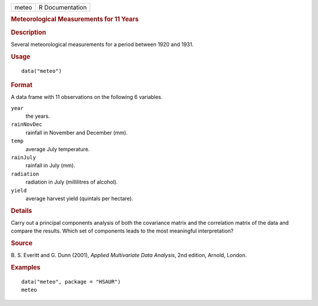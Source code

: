 .. container::

   .. container::

      ===== ===============
      meteo R Documentation
      ===== ===============

      .. rubric:: Meteorological Measurements for 11 Years
         :name: meteorological-measurements-for-11-years

      .. rubric:: Description
         :name: description

      Several meteorological measurements for a period between 1920 and
      1931.

      .. rubric:: Usage
         :name: usage

      ::

         data("meteo")

      .. rubric:: Format
         :name: format

      A data frame with 11 observations on the following 6 variables.

      ``year``
         the years.

      ``rainNovDec``
         rainfall in November and December (mm).

      ``temp``
         average July temperature.

      ``rainJuly``
         rainfall in July (mm).

      ``radiation``
         radiation in July (millilitres of alcohol).

      ``yield``
         average harvest yield (quintals per hectare).

      .. rubric:: Details
         :name: details

      Carry out a principal components analysis of both the covariance
      matrix and the correlation matrix of the data and compare the
      results. Which set of components leads to the most meaningful
      interpretation?

      .. rubric:: Source
         :name: source

      B. S. Everitt and G. Dunn (2001), *Applied Multivariate Data
      Analysis*, 2nd edition, Arnold, London.

      .. rubric:: Examples
         :name: examples

      ::

           data("meteo", package = "HSAUR")
           meteo
